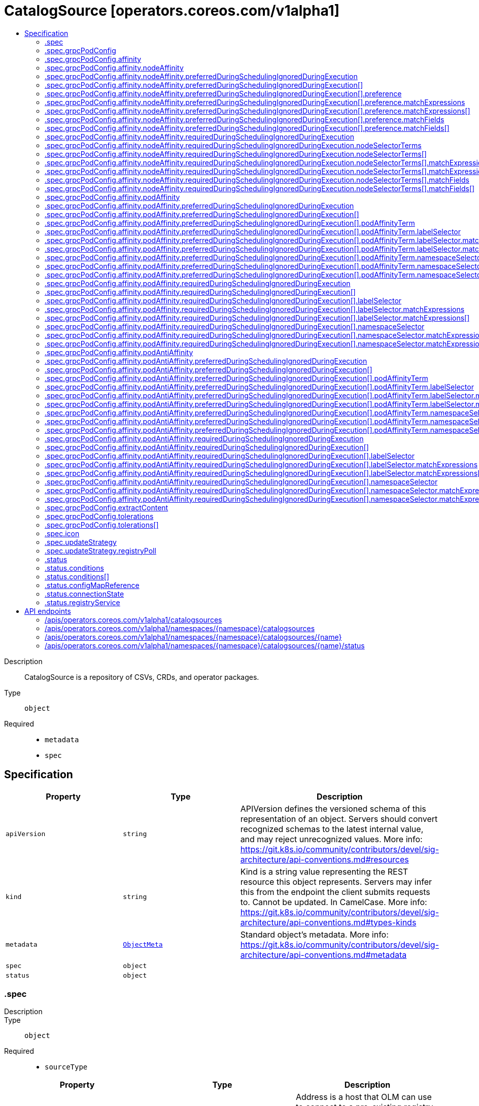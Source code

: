 // Automatically generated by 'openshift-apidocs-gen'. Do not edit.
:_mod-docs-content-type: ASSEMBLY
[id="catalogsource-operators-coreos-com-v1alpha1"]
= CatalogSource [operators.coreos.com/v1alpha1]
:toc: macro
:toc-title:

toc::[]


Description::
+
--
CatalogSource is a repository of CSVs, CRDs, and operator packages.
--

Type::
  `object`

Required::
  - `metadata`
  - `spec`


== Specification

[cols="1,1,1",options="header"]
|===
| Property | Type | Description

| `apiVersion`
| `string`
| APIVersion defines the versioned schema of this representation of an object. Servers should convert recognized schemas to the latest internal value, and may reject unrecognized values. More info: https://git.k8s.io/community/contributors/devel/sig-architecture/api-conventions.md#resources

| `kind`
| `string`
| Kind is a string value representing the REST resource this object represents. Servers may infer this from the endpoint the client submits requests to. Cannot be updated. In CamelCase. More info: https://git.k8s.io/community/contributors/devel/sig-architecture/api-conventions.md#types-kinds

| `metadata`
| xref:../objects/index.adoc#io-k8s-apimachinery-pkg-apis-meta-v1-ObjectMeta[`ObjectMeta`]
| Standard object's metadata. More info: https://git.k8s.io/community/contributors/devel/sig-architecture/api-conventions.md#metadata

| `spec`
| `object`
| 

| `status`
| `object`
| 

|===
=== .spec
Description::
+
--

--

Type::
  `object`

Required::
  - `sourceType`



[cols="1,1,1",options="header"]
|===
| Property | Type | Description

| `address`
| `string`
| Address is a host that OLM can use to connect to a pre-existing registry.
Format: <registry-host or ip>:<port>
Only used when SourceType = SourceTypeGrpc.
Ignored when the Image field is set.

| `configMap`
| `string`
| ConfigMap is the name of the ConfigMap to be used to back a configmap-server registry.
Only used when SourceType = SourceTypeConfigmap or SourceTypeInternal.

| `description`
| `string`
| 

| `displayName`
| `string`
| Metadata

| `grpcPodConfig`
| `object`
| GrpcPodConfig exposes different overrides for the pod spec of the CatalogSource Pod.
Only used when SourceType = SourceTypeGrpc and Image is set.

| `icon`
| `object`
| 

| `image`
| `string`
| Image is an operator-registry container image to instantiate a registry-server with.
Only used when SourceType = SourceTypeGrpc.
If present, the address field is ignored.

| `priority`
| `integer`
| Priority field assigns a weight to the catalog source to prioritize them so that it can be consumed by the dependency resolver.
Usage:
Higher weight indicates that this catalog source is preferred over lower weighted catalog sources during dependency resolution.
The range of the priority value can go from positive to negative in the range of int32.
The default value to a catalog source with unassigned priority would be 0.
The catalog source with the same priority values will be ranked lexicographically based on its name.

| `publisher`
| `string`
| 

| `runAsRoot`
| `boolean`
| RunAsRoot allows admins to indicate that they wish to run the CatalogSource pod in a privileged
pod as root.  This should only be enabled when running older catalog images which could not be run as non-root.

| `secrets`
| `array (string)`
| Secrets represent set of secrets that can be used to access the contents of the catalog.
It is best to keep this list small, since each will need to be tried for every catalog entry.

| `sourceType`
| `string`
| SourceType is the type of source

| `updateStrategy`
| `object`
| UpdateStrategy defines how updated catalog source images can be discovered
Consists of an interval that defines polling duration and an embedded strategy type

|===
=== .spec.grpcPodConfig
Description::
+
--
GrpcPodConfig exposes different overrides for the pod spec of the CatalogSource Pod.
Only used when SourceType = SourceTypeGrpc and Image is set.
--

Type::
  `object`




[cols="1,1,1",options="header"]
|===
| Property | Type | Description

| `affinity`
| `object`
| Affinity is the catalog source's pod's affinity.

| `extractContent`
| `object`
| ExtractContent configures the gRPC catalog Pod to extract catalog metadata from the provided index image and
use a well-known version of the `opm` server to expose it. The catalog index image that this CatalogSource is
configured to use *must* be using the file-based catalogs in order to utilize this feature.

| `memoryTarget`
| `integer-or-string`
| MemoryTarget configures the $GOMEMLIMIT value for the gRPC catalog Pod. This is a soft memory limit for the server,
which the runtime will attempt to meet but makes no guarantees that it will do so. If this value is set, the Pod
will have the following modifications made to the container running the server:
- the $GOMEMLIMIT environment variable will be set to this value in bytes
- the memory request will be set to this value

This field should be set if it's desired to reduce the footprint of a catalog server as much as possible, or if
a catalog being served is very large and needs more than the default allocation. If your index image has a file-
system cache, determine a good approximation for this value by doubling the size of the package cache at
/tmp/cache/cache/packages.json in the index image.

This field is best-effort; if unset, no default will be used and no Pod memory limit or $GOMEMLIMIT value will be set.

| `nodeSelector`
| `object (string)`
| NodeSelector is a selector which must be true for the pod to fit on a node.
Selector which must match a node's labels for the pod to be scheduled on that node.

| `priorityClassName`
| `string`
| If specified, indicates the pod's priority.
If not specified, the pod priority will be default or zero if there is no
default.

| `securityContextConfig`
| `string`
| SecurityContextConfig can be one of `legacy` or `restricted`. The CatalogSource's pod is either injected with the
right pod.spec.securityContext and pod.spec.container[*].securityContext values to allow the pod to run in Pod
Security Admission (PSA) `restricted` mode, or doesn't set these values at all, in which case the pod can only be
run in PSA `baseline` or `privileged` namespaces. If the SecurityContextConfig is unspecified, the mode will be
determined by the namespace's PSA configuration. If the namespace is enforcing `restricted` mode, then the pod
will be configured as if `restricted` was specified. Otherwise, it will be configured as if `legacy` was
specified. Specifying a value other than `legacy` or `restricted` result in a validation error. When using older
catalog images, which can not run in `restricted` mode, the SecurityContextConfig should be set to `legacy`.

More information about PSA can be found here: https://kubernetes.io/docs/concepts/security/pod-security-admission/

| `tolerations`
| `array`
| Tolerations are the catalog source's pod's tolerations.

| `tolerations[]`
| `object`
| The pod this Toleration is attached to tolerates any taint that matches
the triple <key,value,effect> using the matching operator <operator>.

|===
=== .spec.grpcPodConfig.affinity
Description::
+
--
Affinity is the catalog source's pod's affinity.
--

Type::
  `object`




[cols="1,1,1",options="header"]
|===
| Property | Type | Description

| `nodeAffinity`
| `object`
| Describes node affinity scheduling rules for the pod.

| `podAffinity`
| `object`
| Describes pod affinity scheduling rules (e.g. co-locate this pod in the same node, zone, etc. as some other pod(s)).

| `podAntiAffinity`
| `object`
| Describes pod anti-affinity scheduling rules (e.g. avoid putting this pod in the same node, zone, etc. as some other pod(s)).

|===
=== .spec.grpcPodConfig.affinity.nodeAffinity
Description::
+
--
Describes node affinity scheduling rules for the pod.
--

Type::
  `object`




[cols="1,1,1",options="header"]
|===
| Property | Type | Description

| `preferredDuringSchedulingIgnoredDuringExecution`
| `array`
| The scheduler will prefer to schedule pods to nodes that satisfy
the affinity expressions specified by this field, but it may choose
a node that violates one or more of the expressions. The node that is
most preferred is the one with the greatest sum of weights, i.e.
for each node that meets all of the scheduling requirements (resource
request, requiredDuringScheduling affinity expressions, etc.),
compute a sum by iterating through the elements of this field and adding
"weight" to the sum if the node matches the corresponding matchExpressions; the
node(s) with the highest sum are the most preferred.

| `preferredDuringSchedulingIgnoredDuringExecution[]`
| `object`
| An empty preferred scheduling term matches all objects with implicit weight 0
(i.e. it's a no-op). A null preferred scheduling term matches no objects (i.e. is also a no-op).

| `requiredDuringSchedulingIgnoredDuringExecution`
| `object`
| If the affinity requirements specified by this field are not met at
scheduling time, the pod will not be scheduled onto the node.
If the affinity requirements specified by this field cease to be met
at some point during pod execution (e.g. due to an update), the system
may or may not try to eventually evict the pod from its node.

|===
=== .spec.grpcPodConfig.affinity.nodeAffinity.preferredDuringSchedulingIgnoredDuringExecution
Description::
+
--
The scheduler will prefer to schedule pods to nodes that satisfy
the affinity expressions specified by this field, but it may choose
a node that violates one or more of the expressions. The node that is
most preferred is the one with the greatest sum of weights, i.e.
for each node that meets all of the scheduling requirements (resource
request, requiredDuringScheduling affinity expressions, etc.),
compute a sum by iterating through the elements of this field and adding
"weight" to the sum if the node matches the corresponding matchExpressions; the
node(s) with the highest sum are the most preferred.
--

Type::
  `array`




=== .spec.grpcPodConfig.affinity.nodeAffinity.preferredDuringSchedulingIgnoredDuringExecution[]
Description::
+
--
An empty preferred scheduling term matches all objects with implicit weight 0
(i.e. it's a no-op). A null preferred scheduling term matches no objects (i.e. is also a no-op).
--

Type::
  `object`

Required::
  - `preference`
  - `weight`



[cols="1,1,1",options="header"]
|===
| Property | Type | Description

| `preference`
| `object`
| A node selector term, associated with the corresponding weight.

| `weight`
| `integer`
| Weight associated with matching the corresponding nodeSelectorTerm, in the range 1-100.

|===
=== .spec.grpcPodConfig.affinity.nodeAffinity.preferredDuringSchedulingIgnoredDuringExecution[].preference
Description::
+
--
A node selector term, associated with the corresponding weight.
--

Type::
  `object`




[cols="1,1,1",options="header"]
|===
| Property | Type | Description

| `matchExpressions`
| `array`
| A list of node selector requirements by node's labels.

| `matchExpressions[]`
| `object`
| A node selector requirement is a selector that contains values, a key, and an operator
that relates the key and values.

| `matchFields`
| `array`
| A list of node selector requirements by node's fields.

| `matchFields[]`
| `object`
| A node selector requirement is a selector that contains values, a key, and an operator
that relates the key and values.

|===
=== .spec.grpcPodConfig.affinity.nodeAffinity.preferredDuringSchedulingIgnoredDuringExecution[].preference.matchExpressions
Description::
+
--
A list of node selector requirements by node's labels.
--

Type::
  `array`




=== .spec.grpcPodConfig.affinity.nodeAffinity.preferredDuringSchedulingIgnoredDuringExecution[].preference.matchExpressions[]
Description::
+
--
A node selector requirement is a selector that contains values, a key, and an operator
that relates the key and values.
--

Type::
  `object`

Required::
  - `key`
  - `operator`



[cols="1,1,1",options="header"]
|===
| Property | Type | Description

| `key`
| `string`
| The label key that the selector applies to.

| `operator`
| `string`
| Represents a key's relationship to a set of values.
Valid operators are In, NotIn, Exists, DoesNotExist. Gt, and Lt.

| `values`
| `array (string)`
| An array of string values. If the operator is In or NotIn,
the values array must be non-empty. If the operator is Exists or DoesNotExist,
the values array must be empty. If the operator is Gt or Lt, the values
array must have a single element, which will be interpreted as an integer.
This array is replaced during a strategic merge patch.

|===
=== .spec.grpcPodConfig.affinity.nodeAffinity.preferredDuringSchedulingIgnoredDuringExecution[].preference.matchFields
Description::
+
--
A list of node selector requirements by node's fields.
--

Type::
  `array`




=== .spec.grpcPodConfig.affinity.nodeAffinity.preferredDuringSchedulingIgnoredDuringExecution[].preference.matchFields[]
Description::
+
--
A node selector requirement is a selector that contains values, a key, and an operator
that relates the key and values.
--

Type::
  `object`

Required::
  - `key`
  - `operator`



[cols="1,1,1",options="header"]
|===
| Property | Type | Description

| `key`
| `string`
| The label key that the selector applies to.

| `operator`
| `string`
| Represents a key's relationship to a set of values.
Valid operators are In, NotIn, Exists, DoesNotExist. Gt, and Lt.

| `values`
| `array (string)`
| An array of string values. If the operator is In or NotIn,
the values array must be non-empty. If the operator is Exists or DoesNotExist,
the values array must be empty. If the operator is Gt or Lt, the values
array must have a single element, which will be interpreted as an integer.
This array is replaced during a strategic merge patch.

|===
=== .spec.grpcPodConfig.affinity.nodeAffinity.requiredDuringSchedulingIgnoredDuringExecution
Description::
+
--
If the affinity requirements specified by this field are not met at
scheduling time, the pod will not be scheduled onto the node.
If the affinity requirements specified by this field cease to be met
at some point during pod execution (e.g. due to an update), the system
may or may not try to eventually evict the pod from its node.
--

Type::
  `object`

Required::
  - `nodeSelectorTerms`



[cols="1,1,1",options="header"]
|===
| Property | Type | Description

| `nodeSelectorTerms`
| `array`
| Required. A list of node selector terms. The terms are ORed.

| `nodeSelectorTerms[]`
| `object`
| A null or empty node selector term matches no objects. The requirements of
them are ANDed.
The TopologySelectorTerm type implements a subset of the NodeSelectorTerm.

|===
=== .spec.grpcPodConfig.affinity.nodeAffinity.requiredDuringSchedulingIgnoredDuringExecution.nodeSelectorTerms
Description::
+
--
Required. A list of node selector terms. The terms are ORed.
--

Type::
  `array`




=== .spec.grpcPodConfig.affinity.nodeAffinity.requiredDuringSchedulingIgnoredDuringExecution.nodeSelectorTerms[]
Description::
+
--
A null or empty node selector term matches no objects. The requirements of
them are ANDed.
The TopologySelectorTerm type implements a subset of the NodeSelectorTerm.
--

Type::
  `object`




[cols="1,1,1",options="header"]
|===
| Property | Type | Description

| `matchExpressions`
| `array`
| A list of node selector requirements by node's labels.

| `matchExpressions[]`
| `object`
| A node selector requirement is a selector that contains values, a key, and an operator
that relates the key and values.

| `matchFields`
| `array`
| A list of node selector requirements by node's fields.

| `matchFields[]`
| `object`
| A node selector requirement is a selector that contains values, a key, and an operator
that relates the key and values.

|===
=== .spec.grpcPodConfig.affinity.nodeAffinity.requiredDuringSchedulingIgnoredDuringExecution.nodeSelectorTerms[].matchExpressions
Description::
+
--
A list of node selector requirements by node's labels.
--

Type::
  `array`




=== .spec.grpcPodConfig.affinity.nodeAffinity.requiredDuringSchedulingIgnoredDuringExecution.nodeSelectorTerms[].matchExpressions[]
Description::
+
--
A node selector requirement is a selector that contains values, a key, and an operator
that relates the key and values.
--

Type::
  `object`

Required::
  - `key`
  - `operator`



[cols="1,1,1",options="header"]
|===
| Property | Type | Description

| `key`
| `string`
| The label key that the selector applies to.

| `operator`
| `string`
| Represents a key's relationship to a set of values.
Valid operators are In, NotIn, Exists, DoesNotExist. Gt, and Lt.

| `values`
| `array (string)`
| An array of string values. If the operator is In or NotIn,
the values array must be non-empty. If the operator is Exists or DoesNotExist,
the values array must be empty. If the operator is Gt or Lt, the values
array must have a single element, which will be interpreted as an integer.
This array is replaced during a strategic merge patch.

|===
=== .spec.grpcPodConfig.affinity.nodeAffinity.requiredDuringSchedulingIgnoredDuringExecution.nodeSelectorTerms[].matchFields
Description::
+
--
A list of node selector requirements by node's fields.
--

Type::
  `array`




=== .spec.grpcPodConfig.affinity.nodeAffinity.requiredDuringSchedulingIgnoredDuringExecution.nodeSelectorTerms[].matchFields[]
Description::
+
--
A node selector requirement is a selector that contains values, a key, and an operator
that relates the key and values.
--

Type::
  `object`

Required::
  - `key`
  - `operator`



[cols="1,1,1",options="header"]
|===
| Property | Type | Description

| `key`
| `string`
| The label key that the selector applies to.

| `operator`
| `string`
| Represents a key's relationship to a set of values.
Valid operators are In, NotIn, Exists, DoesNotExist. Gt, and Lt.

| `values`
| `array (string)`
| An array of string values. If the operator is In or NotIn,
the values array must be non-empty. If the operator is Exists or DoesNotExist,
the values array must be empty. If the operator is Gt or Lt, the values
array must have a single element, which will be interpreted as an integer.
This array is replaced during a strategic merge patch.

|===
=== .spec.grpcPodConfig.affinity.podAffinity
Description::
+
--
Describes pod affinity scheduling rules (e.g. co-locate this pod in the same node, zone, etc. as some other pod(s)).
--

Type::
  `object`




[cols="1,1,1",options="header"]
|===
| Property | Type | Description

| `preferredDuringSchedulingIgnoredDuringExecution`
| `array`
| The scheduler will prefer to schedule pods to nodes that satisfy
the affinity expressions specified by this field, but it may choose
a node that violates one or more of the expressions. The node that is
most preferred is the one with the greatest sum of weights, i.e.
for each node that meets all of the scheduling requirements (resource
request, requiredDuringScheduling affinity expressions, etc.),
compute a sum by iterating through the elements of this field and adding
"weight" to the sum if the node has pods which matches the corresponding podAffinityTerm; the
node(s) with the highest sum are the most preferred.

| `preferredDuringSchedulingIgnoredDuringExecution[]`
| `object`
| The weights of all of the matched WeightedPodAffinityTerm fields are added per-node to find the most preferred node(s)

| `requiredDuringSchedulingIgnoredDuringExecution`
| `array`
| If the affinity requirements specified by this field are not met at
scheduling time, the pod will not be scheduled onto the node.
If the affinity requirements specified by this field cease to be met
at some point during pod execution (e.g. due to a pod label update), the
system may or may not try to eventually evict the pod from its node.
When there are multiple elements, the lists of nodes corresponding to each
podAffinityTerm are intersected, i.e. all terms must be satisfied.

| `requiredDuringSchedulingIgnoredDuringExecution[]`
| `object`
| Defines a set of pods (namely those matching the labelSelector
relative to the given namespace(s)) that this pod should be
co-located (affinity) or not co-located (anti-affinity) with,
where co-located is defined as running on a node whose value of
the label with key <topologyKey> matches that of any node on which
a pod of the set of pods is running

|===
=== .spec.grpcPodConfig.affinity.podAffinity.preferredDuringSchedulingIgnoredDuringExecution
Description::
+
--
The scheduler will prefer to schedule pods to nodes that satisfy
the affinity expressions specified by this field, but it may choose
a node that violates one or more of the expressions. The node that is
most preferred is the one with the greatest sum of weights, i.e.
for each node that meets all of the scheduling requirements (resource
request, requiredDuringScheduling affinity expressions, etc.),
compute a sum by iterating through the elements of this field and adding
"weight" to the sum if the node has pods which matches the corresponding podAffinityTerm; the
node(s) with the highest sum are the most preferred.
--

Type::
  `array`




=== .spec.grpcPodConfig.affinity.podAffinity.preferredDuringSchedulingIgnoredDuringExecution[]
Description::
+
--
The weights of all of the matched WeightedPodAffinityTerm fields are added per-node to find the most preferred node(s)
--

Type::
  `object`

Required::
  - `podAffinityTerm`
  - `weight`



[cols="1,1,1",options="header"]
|===
| Property | Type | Description

| `podAffinityTerm`
| `object`
| Required. A pod affinity term, associated with the corresponding weight.

| `weight`
| `integer`
| weight associated with matching the corresponding podAffinityTerm,
in the range 1-100.

|===
=== .spec.grpcPodConfig.affinity.podAffinity.preferredDuringSchedulingIgnoredDuringExecution[].podAffinityTerm
Description::
+
--
Required. A pod affinity term, associated with the corresponding weight.
--

Type::
  `object`

Required::
  - `topologyKey`



[cols="1,1,1",options="header"]
|===
| Property | Type | Description

| `labelSelector`
| `object`
| A label query over a set of resources, in this case pods.
If it's null, this PodAffinityTerm matches with no Pods.

| `matchLabelKeys`
| `array (string)`
| MatchLabelKeys is a set of pod label keys to select which pods will
be taken into consideration. The keys are used to lookup values from the
incoming pod labels, those key-value labels are merged with `labelSelector` as `key in (value)`
to select the group of existing pods which pods will be taken into consideration
for the incoming pod's pod (anti) affinity. Keys that don't exist in the incoming
pod labels will be ignored. The default value is empty.
The same key is forbidden to exist in both matchLabelKeys and labelSelector.
Also, matchLabelKeys cannot be set when labelSelector isn't set.

| `mismatchLabelKeys`
| `array (string)`
| MismatchLabelKeys is a set of pod label keys to select which pods will
be taken into consideration. The keys are used to lookup values from the
incoming pod labels, those key-value labels are merged with `labelSelector` as `key notin (value)`
to select the group of existing pods which pods will be taken into consideration
for the incoming pod's pod (anti) affinity. Keys that don't exist in the incoming
pod labels will be ignored. The default value is empty.
The same key is forbidden to exist in both mismatchLabelKeys and labelSelector.
Also, mismatchLabelKeys cannot be set when labelSelector isn't set.

| `namespaceSelector`
| `object`
| A label query over the set of namespaces that the term applies to.
The term is applied to the union of the namespaces selected by this field
and the ones listed in the namespaces field.
null selector and null or empty namespaces list means "this pod's namespace".
An empty selector ({}) matches all namespaces.

| `namespaces`
| `array (string)`
| namespaces specifies a static list of namespace names that the term applies to.
The term is applied to the union of the namespaces listed in this field
and the ones selected by namespaceSelector.
null or empty namespaces list and null namespaceSelector means "this pod's namespace".

| `topologyKey`
| `string`
| This pod should be co-located (affinity) or not co-located (anti-affinity) with the pods matching
the labelSelector in the specified namespaces, where co-located is defined as running on a node
whose value of the label with key topologyKey matches that of any node on which any of the
selected pods is running.
Empty topologyKey is not allowed.

|===
=== .spec.grpcPodConfig.affinity.podAffinity.preferredDuringSchedulingIgnoredDuringExecution[].podAffinityTerm.labelSelector
Description::
+
--
A label query over a set of resources, in this case pods.
If it's null, this PodAffinityTerm matches with no Pods.
--

Type::
  `object`




[cols="1,1,1",options="header"]
|===
| Property | Type | Description

| `matchExpressions`
| `array`
| matchExpressions is a list of label selector requirements. The requirements are ANDed.

| `matchExpressions[]`
| `object`
| A label selector requirement is a selector that contains values, a key, and an operator that
relates the key and values.

| `matchLabels`
| `object (string)`
| matchLabels is a map of {key,value} pairs. A single {key,value} in the matchLabels
map is equivalent to an element of matchExpressions, whose key field is "key", the
operator is "In", and the values array contains only "value". The requirements are ANDed.

|===
=== .spec.grpcPodConfig.affinity.podAffinity.preferredDuringSchedulingIgnoredDuringExecution[].podAffinityTerm.labelSelector.matchExpressions
Description::
+
--
matchExpressions is a list of label selector requirements. The requirements are ANDed.
--

Type::
  `array`




=== .spec.grpcPodConfig.affinity.podAffinity.preferredDuringSchedulingIgnoredDuringExecution[].podAffinityTerm.labelSelector.matchExpressions[]
Description::
+
--
A label selector requirement is a selector that contains values, a key, and an operator that
relates the key and values.
--

Type::
  `object`

Required::
  - `key`
  - `operator`



[cols="1,1,1",options="header"]
|===
| Property | Type | Description

| `key`
| `string`
| key is the label key that the selector applies to.

| `operator`
| `string`
| operator represents a key's relationship to a set of values.
Valid operators are In, NotIn, Exists and DoesNotExist.

| `values`
| `array (string)`
| values is an array of string values. If the operator is In or NotIn,
the values array must be non-empty. If the operator is Exists or DoesNotExist,
the values array must be empty. This array is replaced during a strategic
merge patch.

|===
=== .spec.grpcPodConfig.affinity.podAffinity.preferredDuringSchedulingIgnoredDuringExecution[].podAffinityTerm.namespaceSelector
Description::
+
--
A label query over the set of namespaces that the term applies to.
The term is applied to the union of the namespaces selected by this field
and the ones listed in the namespaces field.
null selector and null or empty namespaces list means "this pod's namespace".
An empty selector ({}) matches all namespaces.
--

Type::
  `object`




[cols="1,1,1",options="header"]
|===
| Property | Type | Description

| `matchExpressions`
| `array`
| matchExpressions is a list of label selector requirements. The requirements are ANDed.

| `matchExpressions[]`
| `object`
| A label selector requirement is a selector that contains values, a key, and an operator that
relates the key and values.

| `matchLabels`
| `object (string)`
| matchLabels is a map of {key,value} pairs. A single {key,value} in the matchLabels
map is equivalent to an element of matchExpressions, whose key field is "key", the
operator is "In", and the values array contains only "value". The requirements are ANDed.

|===
=== .spec.grpcPodConfig.affinity.podAffinity.preferredDuringSchedulingIgnoredDuringExecution[].podAffinityTerm.namespaceSelector.matchExpressions
Description::
+
--
matchExpressions is a list of label selector requirements. The requirements are ANDed.
--

Type::
  `array`




=== .spec.grpcPodConfig.affinity.podAffinity.preferredDuringSchedulingIgnoredDuringExecution[].podAffinityTerm.namespaceSelector.matchExpressions[]
Description::
+
--
A label selector requirement is a selector that contains values, a key, and an operator that
relates the key and values.
--

Type::
  `object`

Required::
  - `key`
  - `operator`



[cols="1,1,1",options="header"]
|===
| Property | Type | Description

| `key`
| `string`
| key is the label key that the selector applies to.

| `operator`
| `string`
| operator represents a key's relationship to a set of values.
Valid operators are In, NotIn, Exists and DoesNotExist.

| `values`
| `array (string)`
| values is an array of string values. If the operator is In or NotIn,
the values array must be non-empty. If the operator is Exists or DoesNotExist,
the values array must be empty. This array is replaced during a strategic
merge patch.

|===
=== .spec.grpcPodConfig.affinity.podAffinity.requiredDuringSchedulingIgnoredDuringExecution
Description::
+
--
If the affinity requirements specified by this field are not met at
scheduling time, the pod will not be scheduled onto the node.
If the affinity requirements specified by this field cease to be met
at some point during pod execution (e.g. due to a pod label update), the
system may or may not try to eventually evict the pod from its node.
When there are multiple elements, the lists of nodes corresponding to each
podAffinityTerm are intersected, i.e. all terms must be satisfied.
--

Type::
  `array`




=== .spec.grpcPodConfig.affinity.podAffinity.requiredDuringSchedulingIgnoredDuringExecution[]
Description::
+
--
Defines a set of pods (namely those matching the labelSelector
relative to the given namespace(s)) that this pod should be
co-located (affinity) or not co-located (anti-affinity) with,
where co-located is defined as running on a node whose value of
the label with key <topologyKey> matches that of any node on which
a pod of the set of pods is running
--

Type::
  `object`

Required::
  - `topologyKey`



[cols="1,1,1",options="header"]
|===
| Property | Type | Description

| `labelSelector`
| `object`
| A label query over a set of resources, in this case pods.
If it's null, this PodAffinityTerm matches with no Pods.

| `matchLabelKeys`
| `array (string)`
| MatchLabelKeys is a set of pod label keys to select which pods will
be taken into consideration. The keys are used to lookup values from the
incoming pod labels, those key-value labels are merged with `labelSelector` as `key in (value)`
to select the group of existing pods which pods will be taken into consideration
for the incoming pod's pod (anti) affinity. Keys that don't exist in the incoming
pod labels will be ignored. The default value is empty.
The same key is forbidden to exist in both matchLabelKeys and labelSelector.
Also, matchLabelKeys cannot be set when labelSelector isn't set.

| `mismatchLabelKeys`
| `array (string)`
| MismatchLabelKeys is a set of pod label keys to select which pods will
be taken into consideration. The keys are used to lookup values from the
incoming pod labels, those key-value labels are merged with `labelSelector` as `key notin (value)`
to select the group of existing pods which pods will be taken into consideration
for the incoming pod's pod (anti) affinity. Keys that don't exist in the incoming
pod labels will be ignored. The default value is empty.
The same key is forbidden to exist in both mismatchLabelKeys and labelSelector.
Also, mismatchLabelKeys cannot be set when labelSelector isn't set.

| `namespaceSelector`
| `object`
| A label query over the set of namespaces that the term applies to.
The term is applied to the union of the namespaces selected by this field
and the ones listed in the namespaces field.
null selector and null or empty namespaces list means "this pod's namespace".
An empty selector ({}) matches all namespaces.

| `namespaces`
| `array (string)`
| namespaces specifies a static list of namespace names that the term applies to.
The term is applied to the union of the namespaces listed in this field
and the ones selected by namespaceSelector.
null or empty namespaces list and null namespaceSelector means "this pod's namespace".

| `topologyKey`
| `string`
| This pod should be co-located (affinity) or not co-located (anti-affinity) with the pods matching
the labelSelector in the specified namespaces, where co-located is defined as running on a node
whose value of the label with key topologyKey matches that of any node on which any of the
selected pods is running.
Empty topologyKey is not allowed.

|===
=== .spec.grpcPodConfig.affinity.podAffinity.requiredDuringSchedulingIgnoredDuringExecution[].labelSelector
Description::
+
--
A label query over a set of resources, in this case pods.
If it's null, this PodAffinityTerm matches with no Pods.
--

Type::
  `object`




[cols="1,1,1",options="header"]
|===
| Property | Type | Description

| `matchExpressions`
| `array`
| matchExpressions is a list of label selector requirements. The requirements are ANDed.

| `matchExpressions[]`
| `object`
| A label selector requirement is a selector that contains values, a key, and an operator that
relates the key and values.

| `matchLabels`
| `object (string)`
| matchLabels is a map of {key,value} pairs. A single {key,value} in the matchLabels
map is equivalent to an element of matchExpressions, whose key field is "key", the
operator is "In", and the values array contains only "value". The requirements are ANDed.

|===
=== .spec.grpcPodConfig.affinity.podAffinity.requiredDuringSchedulingIgnoredDuringExecution[].labelSelector.matchExpressions
Description::
+
--
matchExpressions is a list of label selector requirements. The requirements are ANDed.
--

Type::
  `array`




=== .spec.grpcPodConfig.affinity.podAffinity.requiredDuringSchedulingIgnoredDuringExecution[].labelSelector.matchExpressions[]
Description::
+
--
A label selector requirement is a selector that contains values, a key, and an operator that
relates the key and values.
--

Type::
  `object`

Required::
  - `key`
  - `operator`



[cols="1,1,1",options="header"]
|===
| Property | Type | Description

| `key`
| `string`
| key is the label key that the selector applies to.

| `operator`
| `string`
| operator represents a key's relationship to a set of values.
Valid operators are In, NotIn, Exists and DoesNotExist.

| `values`
| `array (string)`
| values is an array of string values. If the operator is In or NotIn,
the values array must be non-empty. If the operator is Exists or DoesNotExist,
the values array must be empty. This array is replaced during a strategic
merge patch.

|===
=== .spec.grpcPodConfig.affinity.podAffinity.requiredDuringSchedulingIgnoredDuringExecution[].namespaceSelector
Description::
+
--
A label query over the set of namespaces that the term applies to.
The term is applied to the union of the namespaces selected by this field
and the ones listed in the namespaces field.
null selector and null or empty namespaces list means "this pod's namespace".
An empty selector ({}) matches all namespaces.
--

Type::
  `object`




[cols="1,1,1",options="header"]
|===
| Property | Type | Description

| `matchExpressions`
| `array`
| matchExpressions is a list of label selector requirements. The requirements are ANDed.

| `matchExpressions[]`
| `object`
| A label selector requirement is a selector that contains values, a key, and an operator that
relates the key and values.

| `matchLabels`
| `object (string)`
| matchLabels is a map of {key,value} pairs. A single {key,value} in the matchLabels
map is equivalent to an element of matchExpressions, whose key field is "key", the
operator is "In", and the values array contains only "value". The requirements are ANDed.

|===
=== .spec.grpcPodConfig.affinity.podAffinity.requiredDuringSchedulingIgnoredDuringExecution[].namespaceSelector.matchExpressions
Description::
+
--
matchExpressions is a list of label selector requirements. The requirements are ANDed.
--

Type::
  `array`




=== .spec.grpcPodConfig.affinity.podAffinity.requiredDuringSchedulingIgnoredDuringExecution[].namespaceSelector.matchExpressions[]
Description::
+
--
A label selector requirement is a selector that contains values, a key, and an operator that
relates the key and values.
--

Type::
  `object`

Required::
  - `key`
  - `operator`



[cols="1,1,1",options="header"]
|===
| Property | Type | Description

| `key`
| `string`
| key is the label key that the selector applies to.

| `operator`
| `string`
| operator represents a key's relationship to a set of values.
Valid operators are In, NotIn, Exists and DoesNotExist.

| `values`
| `array (string)`
| values is an array of string values. If the operator is In or NotIn,
the values array must be non-empty. If the operator is Exists or DoesNotExist,
the values array must be empty. This array is replaced during a strategic
merge patch.

|===
=== .spec.grpcPodConfig.affinity.podAntiAffinity
Description::
+
--
Describes pod anti-affinity scheduling rules (e.g. avoid putting this pod in the same node, zone, etc. as some other pod(s)).
--

Type::
  `object`




[cols="1,1,1",options="header"]
|===
| Property | Type | Description

| `preferredDuringSchedulingIgnoredDuringExecution`
| `array`
| The scheduler will prefer to schedule pods to nodes that satisfy
the anti-affinity expressions specified by this field, but it may choose
a node that violates one or more of the expressions. The node that is
most preferred is the one with the greatest sum of weights, i.e.
for each node that meets all of the scheduling requirements (resource
request, requiredDuringScheduling anti-affinity expressions, etc.),
compute a sum by iterating through the elements of this field and adding
"weight" to the sum if the node has pods which matches the corresponding podAffinityTerm; the
node(s) with the highest sum are the most preferred.

| `preferredDuringSchedulingIgnoredDuringExecution[]`
| `object`
| The weights of all of the matched WeightedPodAffinityTerm fields are added per-node to find the most preferred node(s)

| `requiredDuringSchedulingIgnoredDuringExecution`
| `array`
| If the anti-affinity requirements specified by this field are not met at
scheduling time, the pod will not be scheduled onto the node.
If the anti-affinity requirements specified by this field cease to be met
at some point during pod execution (e.g. due to a pod label update), the
system may or may not try to eventually evict the pod from its node.
When there are multiple elements, the lists of nodes corresponding to each
podAffinityTerm are intersected, i.e. all terms must be satisfied.

| `requiredDuringSchedulingIgnoredDuringExecution[]`
| `object`
| Defines a set of pods (namely those matching the labelSelector
relative to the given namespace(s)) that this pod should be
co-located (affinity) or not co-located (anti-affinity) with,
where co-located is defined as running on a node whose value of
the label with key <topologyKey> matches that of any node on which
a pod of the set of pods is running

|===
=== .spec.grpcPodConfig.affinity.podAntiAffinity.preferredDuringSchedulingIgnoredDuringExecution
Description::
+
--
The scheduler will prefer to schedule pods to nodes that satisfy
the anti-affinity expressions specified by this field, but it may choose
a node that violates one or more of the expressions. The node that is
most preferred is the one with the greatest sum of weights, i.e.
for each node that meets all of the scheduling requirements (resource
request, requiredDuringScheduling anti-affinity expressions, etc.),
compute a sum by iterating through the elements of this field and adding
"weight" to the sum if the node has pods which matches the corresponding podAffinityTerm; the
node(s) with the highest sum are the most preferred.
--

Type::
  `array`




=== .spec.grpcPodConfig.affinity.podAntiAffinity.preferredDuringSchedulingIgnoredDuringExecution[]
Description::
+
--
The weights of all of the matched WeightedPodAffinityTerm fields are added per-node to find the most preferred node(s)
--

Type::
  `object`

Required::
  - `podAffinityTerm`
  - `weight`



[cols="1,1,1",options="header"]
|===
| Property | Type | Description

| `podAffinityTerm`
| `object`
| Required. A pod affinity term, associated with the corresponding weight.

| `weight`
| `integer`
| weight associated with matching the corresponding podAffinityTerm,
in the range 1-100.

|===
=== .spec.grpcPodConfig.affinity.podAntiAffinity.preferredDuringSchedulingIgnoredDuringExecution[].podAffinityTerm
Description::
+
--
Required. A pod affinity term, associated with the corresponding weight.
--

Type::
  `object`

Required::
  - `topologyKey`



[cols="1,1,1",options="header"]
|===
| Property | Type | Description

| `labelSelector`
| `object`
| A label query over a set of resources, in this case pods.
If it's null, this PodAffinityTerm matches with no Pods.

| `matchLabelKeys`
| `array (string)`
| MatchLabelKeys is a set of pod label keys to select which pods will
be taken into consideration. The keys are used to lookup values from the
incoming pod labels, those key-value labels are merged with `labelSelector` as `key in (value)`
to select the group of existing pods which pods will be taken into consideration
for the incoming pod's pod (anti) affinity. Keys that don't exist in the incoming
pod labels will be ignored. The default value is empty.
The same key is forbidden to exist in both matchLabelKeys and labelSelector.
Also, matchLabelKeys cannot be set when labelSelector isn't set.

| `mismatchLabelKeys`
| `array (string)`
| MismatchLabelKeys is a set of pod label keys to select which pods will
be taken into consideration. The keys are used to lookup values from the
incoming pod labels, those key-value labels are merged with `labelSelector` as `key notin (value)`
to select the group of existing pods which pods will be taken into consideration
for the incoming pod's pod (anti) affinity. Keys that don't exist in the incoming
pod labels will be ignored. The default value is empty.
The same key is forbidden to exist in both mismatchLabelKeys and labelSelector.
Also, mismatchLabelKeys cannot be set when labelSelector isn't set.

| `namespaceSelector`
| `object`
| A label query over the set of namespaces that the term applies to.
The term is applied to the union of the namespaces selected by this field
and the ones listed in the namespaces field.
null selector and null or empty namespaces list means "this pod's namespace".
An empty selector ({}) matches all namespaces.

| `namespaces`
| `array (string)`
| namespaces specifies a static list of namespace names that the term applies to.
The term is applied to the union of the namespaces listed in this field
and the ones selected by namespaceSelector.
null or empty namespaces list and null namespaceSelector means "this pod's namespace".

| `topologyKey`
| `string`
| This pod should be co-located (affinity) or not co-located (anti-affinity) with the pods matching
the labelSelector in the specified namespaces, where co-located is defined as running on a node
whose value of the label with key topologyKey matches that of any node on which any of the
selected pods is running.
Empty topologyKey is not allowed.

|===
=== .spec.grpcPodConfig.affinity.podAntiAffinity.preferredDuringSchedulingIgnoredDuringExecution[].podAffinityTerm.labelSelector
Description::
+
--
A label query over a set of resources, in this case pods.
If it's null, this PodAffinityTerm matches with no Pods.
--

Type::
  `object`




[cols="1,1,1",options="header"]
|===
| Property | Type | Description

| `matchExpressions`
| `array`
| matchExpressions is a list of label selector requirements. The requirements are ANDed.

| `matchExpressions[]`
| `object`
| A label selector requirement is a selector that contains values, a key, and an operator that
relates the key and values.

| `matchLabels`
| `object (string)`
| matchLabels is a map of {key,value} pairs. A single {key,value} in the matchLabels
map is equivalent to an element of matchExpressions, whose key field is "key", the
operator is "In", and the values array contains only "value". The requirements are ANDed.

|===
=== .spec.grpcPodConfig.affinity.podAntiAffinity.preferredDuringSchedulingIgnoredDuringExecution[].podAffinityTerm.labelSelector.matchExpressions
Description::
+
--
matchExpressions is a list of label selector requirements. The requirements are ANDed.
--

Type::
  `array`




=== .spec.grpcPodConfig.affinity.podAntiAffinity.preferredDuringSchedulingIgnoredDuringExecution[].podAffinityTerm.labelSelector.matchExpressions[]
Description::
+
--
A label selector requirement is a selector that contains values, a key, and an operator that
relates the key and values.
--

Type::
  `object`

Required::
  - `key`
  - `operator`



[cols="1,1,1",options="header"]
|===
| Property | Type | Description

| `key`
| `string`
| key is the label key that the selector applies to.

| `operator`
| `string`
| operator represents a key's relationship to a set of values.
Valid operators are In, NotIn, Exists and DoesNotExist.

| `values`
| `array (string)`
| values is an array of string values. If the operator is In or NotIn,
the values array must be non-empty. If the operator is Exists or DoesNotExist,
the values array must be empty. This array is replaced during a strategic
merge patch.

|===
=== .spec.grpcPodConfig.affinity.podAntiAffinity.preferredDuringSchedulingIgnoredDuringExecution[].podAffinityTerm.namespaceSelector
Description::
+
--
A label query over the set of namespaces that the term applies to.
The term is applied to the union of the namespaces selected by this field
and the ones listed in the namespaces field.
null selector and null or empty namespaces list means "this pod's namespace".
An empty selector ({}) matches all namespaces.
--

Type::
  `object`




[cols="1,1,1",options="header"]
|===
| Property | Type | Description

| `matchExpressions`
| `array`
| matchExpressions is a list of label selector requirements. The requirements are ANDed.

| `matchExpressions[]`
| `object`
| A label selector requirement is a selector that contains values, a key, and an operator that
relates the key and values.

| `matchLabels`
| `object (string)`
| matchLabels is a map of {key,value} pairs. A single {key,value} in the matchLabels
map is equivalent to an element of matchExpressions, whose key field is "key", the
operator is "In", and the values array contains only "value". The requirements are ANDed.

|===
=== .spec.grpcPodConfig.affinity.podAntiAffinity.preferredDuringSchedulingIgnoredDuringExecution[].podAffinityTerm.namespaceSelector.matchExpressions
Description::
+
--
matchExpressions is a list of label selector requirements. The requirements are ANDed.
--

Type::
  `array`




=== .spec.grpcPodConfig.affinity.podAntiAffinity.preferredDuringSchedulingIgnoredDuringExecution[].podAffinityTerm.namespaceSelector.matchExpressions[]
Description::
+
--
A label selector requirement is a selector that contains values, a key, and an operator that
relates the key and values.
--

Type::
  `object`

Required::
  - `key`
  - `operator`



[cols="1,1,1",options="header"]
|===
| Property | Type | Description

| `key`
| `string`
| key is the label key that the selector applies to.

| `operator`
| `string`
| operator represents a key's relationship to a set of values.
Valid operators are In, NotIn, Exists and DoesNotExist.

| `values`
| `array (string)`
| values is an array of string values. If the operator is In or NotIn,
the values array must be non-empty. If the operator is Exists or DoesNotExist,
the values array must be empty. This array is replaced during a strategic
merge patch.

|===
=== .spec.grpcPodConfig.affinity.podAntiAffinity.requiredDuringSchedulingIgnoredDuringExecution
Description::
+
--
If the anti-affinity requirements specified by this field are not met at
scheduling time, the pod will not be scheduled onto the node.
If the anti-affinity requirements specified by this field cease to be met
at some point during pod execution (e.g. due to a pod label update), the
system may or may not try to eventually evict the pod from its node.
When there are multiple elements, the lists of nodes corresponding to each
podAffinityTerm are intersected, i.e. all terms must be satisfied.
--

Type::
  `array`




=== .spec.grpcPodConfig.affinity.podAntiAffinity.requiredDuringSchedulingIgnoredDuringExecution[]
Description::
+
--
Defines a set of pods (namely those matching the labelSelector
relative to the given namespace(s)) that this pod should be
co-located (affinity) or not co-located (anti-affinity) with,
where co-located is defined as running on a node whose value of
the label with key <topologyKey> matches that of any node on which
a pod of the set of pods is running
--

Type::
  `object`

Required::
  - `topologyKey`



[cols="1,1,1",options="header"]
|===
| Property | Type | Description

| `labelSelector`
| `object`
| A label query over a set of resources, in this case pods.
If it's null, this PodAffinityTerm matches with no Pods.

| `matchLabelKeys`
| `array (string)`
| MatchLabelKeys is a set of pod label keys to select which pods will
be taken into consideration. The keys are used to lookup values from the
incoming pod labels, those key-value labels are merged with `labelSelector` as `key in (value)`
to select the group of existing pods which pods will be taken into consideration
for the incoming pod's pod (anti) affinity. Keys that don't exist in the incoming
pod labels will be ignored. The default value is empty.
The same key is forbidden to exist in both matchLabelKeys and labelSelector.
Also, matchLabelKeys cannot be set when labelSelector isn't set.

| `mismatchLabelKeys`
| `array (string)`
| MismatchLabelKeys is a set of pod label keys to select which pods will
be taken into consideration. The keys are used to lookup values from the
incoming pod labels, those key-value labels are merged with `labelSelector` as `key notin (value)`
to select the group of existing pods which pods will be taken into consideration
for the incoming pod's pod (anti) affinity. Keys that don't exist in the incoming
pod labels will be ignored. The default value is empty.
The same key is forbidden to exist in both mismatchLabelKeys and labelSelector.
Also, mismatchLabelKeys cannot be set when labelSelector isn't set.

| `namespaceSelector`
| `object`
| A label query over the set of namespaces that the term applies to.
The term is applied to the union of the namespaces selected by this field
and the ones listed in the namespaces field.
null selector and null or empty namespaces list means "this pod's namespace".
An empty selector ({}) matches all namespaces.

| `namespaces`
| `array (string)`
| namespaces specifies a static list of namespace names that the term applies to.
The term is applied to the union of the namespaces listed in this field
and the ones selected by namespaceSelector.
null or empty namespaces list and null namespaceSelector means "this pod's namespace".

| `topologyKey`
| `string`
| This pod should be co-located (affinity) or not co-located (anti-affinity) with the pods matching
the labelSelector in the specified namespaces, where co-located is defined as running on a node
whose value of the label with key topologyKey matches that of any node on which any of the
selected pods is running.
Empty topologyKey is not allowed.

|===
=== .spec.grpcPodConfig.affinity.podAntiAffinity.requiredDuringSchedulingIgnoredDuringExecution[].labelSelector
Description::
+
--
A label query over a set of resources, in this case pods.
If it's null, this PodAffinityTerm matches with no Pods.
--

Type::
  `object`




[cols="1,1,1",options="header"]
|===
| Property | Type | Description

| `matchExpressions`
| `array`
| matchExpressions is a list of label selector requirements. The requirements are ANDed.

| `matchExpressions[]`
| `object`
| A label selector requirement is a selector that contains values, a key, and an operator that
relates the key and values.

| `matchLabels`
| `object (string)`
| matchLabels is a map of {key,value} pairs. A single {key,value} in the matchLabels
map is equivalent to an element of matchExpressions, whose key field is "key", the
operator is "In", and the values array contains only "value". The requirements are ANDed.

|===
=== .spec.grpcPodConfig.affinity.podAntiAffinity.requiredDuringSchedulingIgnoredDuringExecution[].labelSelector.matchExpressions
Description::
+
--
matchExpressions is a list of label selector requirements. The requirements are ANDed.
--

Type::
  `array`




=== .spec.grpcPodConfig.affinity.podAntiAffinity.requiredDuringSchedulingIgnoredDuringExecution[].labelSelector.matchExpressions[]
Description::
+
--
A label selector requirement is a selector that contains values, a key, and an operator that
relates the key and values.
--

Type::
  `object`

Required::
  - `key`
  - `operator`



[cols="1,1,1",options="header"]
|===
| Property | Type | Description

| `key`
| `string`
| key is the label key that the selector applies to.

| `operator`
| `string`
| operator represents a key's relationship to a set of values.
Valid operators are In, NotIn, Exists and DoesNotExist.

| `values`
| `array (string)`
| values is an array of string values. If the operator is In or NotIn,
the values array must be non-empty. If the operator is Exists or DoesNotExist,
the values array must be empty. This array is replaced during a strategic
merge patch.

|===
=== .spec.grpcPodConfig.affinity.podAntiAffinity.requiredDuringSchedulingIgnoredDuringExecution[].namespaceSelector
Description::
+
--
A label query over the set of namespaces that the term applies to.
The term is applied to the union of the namespaces selected by this field
and the ones listed in the namespaces field.
null selector and null or empty namespaces list means "this pod's namespace".
An empty selector ({}) matches all namespaces.
--

Type::
  `object`




[cols="1,1,1",options="header"]
|===
| Property | Type | Description

| `matchExpressions`
| `array`
| matchExpressions is a list of label selector requirements. The requirements are ANDed.

| `matchExpressions[]`
| `object`
| A label selector requirement is a selector that contains values, a key, and an operator that
relates the key and values.

| `matchLabels`
| `object (string)`
| matchLabels is a map of {key,value} pairs. A single {key,value} in the matchLabels
map is equivalent to an element of matchExpressions, whose key field is "key", the
operator is "In", and the values array contains only "value". The requirements are ANDed.

|===
=== .spec.grpcPodConfig.affinity.podAntiAffinity.requiredDuringSchedulingIgnoredDuringExecution[].namespaceSelector.matchExpressions
Description::
+
--
matchExpressions is a list of label selector requirements. The requirements are ANDed.
--

Type::
  `array`




=== .spec.grpcPodConfig.affinity.podAntiAffinity.requiredDuringSchedulingIgnoredDuringExecution[].namespaceSelector.matchExpressions[]
Description::
+
--
A label selector requirement is a selector that contains values, a key, and an operator that
relates the key and values.
--

Type::
  `object`

Required::
  - `key`
  - `operator`



[cols="1,1,1",options="header"]
|===
| Property | Type | Description

| `key`
| `string`
| key is the label key that the selector applies to.

| `operator`
| `string`
| operator represents a key's relationship to a set of values.
Valid operators are In, NotIn, Exists and DoesNotExist.

| `values`
| `array (string)`
| values is an array of string values. If the operator is In or NotIn,
the values array must be non-empty. If the operator is Exists or DoesNotExist,
the values array must be empty. This array is replaced during a strategic
merge patch.

|===
=== .spec.grpcPodConfig.extractContent
Description::
+
--
ExtractContent configures the gRPC catalog Pod to extract catalog metadata from the provided index image and
use a well-known version of the `opm` server to expose it. The catalog index image that this CatalogSource is
configured to use *must* be using the file-based catalogs in order to utilize this feature.
--

Type::
  `object`

Required::
  - `catalogDir`



[cols="1,1,1",options="header"]
|===
| Property | Type | Description

| `cacheDir`
| `string`
| CacheDir is the (optional) directory storing the pre-calculated API cache.

| `catalogDir`
| `string`
| CatalogDir is the directory storing the file-based catalog contents.

|===
=== .spec.grpcPodConfig.tolerations
Description::
+
--
Tolerations are the catalog source's pod's tolerations.
--

Type::
  `array`




=== .spec.grpcPodConfig.tolerations[]
Description::
+
--
The pod this Toleration is attached to tolerates any taint that matches
the triple <key,value,effect> using the matching operator <operator>.
--

Type::
  `object`




[cols="1,1,1",options="header"]
|===
| Property | Type | Description

| `effect`
| `string`
| Effect indicates the taint effect to match. Empty means match all taint effects.
When specified, allowed values are NoSchedule, PreferNoSchedule and NoExecute.

| `key`
| `string`
| Key is the taint key that the toleration applies to. Empty means match all taint keys.
If the key is empty, operator must be Exists; this combination means to match all values and all keys.

| `operator`
| `string`
| Operator represents a key's relationship to the value.
Valid operators are Exists and Equal. Defaults to Equal.
Exists is equivalent to wildcard for value, so that a pod can
tolerate all taints of a particular category.

| `tolerationSeconds`
| `integer`
| TolerationSeconds represents the period of time the toleration (which must be
of effect NoExecute, otherwise this field is ignored) tolerates the taint. By default,
it is not set, which means tolerate the taint forever (do not evict). Zero and
negative values will be treated as 0 (evict immediately) by the system.

| `value`
| `string`
| Value is the taint value the toleration matches to.
If the operator is Exists, the value should be empty, otherwise just a regular string.

|===
=== .spec.icon
Description::
+
--

--

Type::
  `object`

Required::
  - `base64data`
  - `mediatype`



[cols="1,1,1",options="header"]
|===
| Property | Type | Description

| `base64data`
| `string`
| 

| `mediatype`
| `string`
| 

|===
=== .spec.updateStrategy
Description::
+
--
UpdateStrategy defines how updated catalog source images can be discovered
Consists of an interval that defines polling duration and an embedded strategy type
--

Type::
  `object`




[cols="1,1,1",options="header"]
|===
| Property | Type | Description

| `registryPoll`
| `object`
| 

|===
=== .spec.updateStrategy.registryPoll
Description::
+
--

--

Type::
  `object`




[cols="1,1,1",options="header"]
|===
| Property | Type | Description

| `interval`
| `string`
| Interval is used to determine the time interval between checks of the latest catalog source version.
The catalog operator polls to see if a new version of the catalog source is available.
If available, the latest image is pulled and gRPC traffic is directed to the latest catalog source.

|===
=== .status
Description::
+
--

--

Type::
  `object`




[cols="1,1,1",options="header"]
|===
| Property | Type | Description

| `conditions`
| `array`
| Represents the state of a CatalogSource. Note that Message and Reason represent the original
status information, which may be migrated to be conditions based in the future. Any new features
introduced will use conditions.

| `conditions[]`
| `object`
| Condition contains details for one aspect of the current state of this API Resource.

| `configMapReference`
| `object`
| ConfigMapReference (deprecated) is the reference to the ConfigMap containing the catalog source's configuration, when the catalog source is a ConfigMap

| `connectionState`
| `object`
| ConnectionState represents the current state of the CatalogSource's connection to the registry

| `latestImageRegistryPoll`
| `string`
| The last time the CatalogSource image registry has been polled to ensure the image is up-to-date

| `message`
| `string`
| A human readable message indicating details about why the CatalogSource is in this condition.

| `reason`
| `string`
| Reason is the reason the CatalogSource was transitioned to its current state.

| `registryService`
| `object`
| RegistryService represents the current state of the GRPC service used to serve the catalog

|===
=== .status.conditions
Description::
+
--
Represents the state of a CatalogSource. Note that Message and Reason represent the original
status information, which may be migrated to be conditions based in the future. Any new features
introduced will use conditions.
--

Type::
  `array`




=== .status.conditions[]
Description::
+
--
Condition contains details for one aspect of the current state of this API Resource.
--

Type::
  `object`

Required::
  - `lastTransitionTime`
  - `message`
  - `reason`
  - `status`
  - `type`



[cols="1,1,1",options="header"]
|===
| Property | Type | Description

| `lastTransitionTime`
| `string`
| lastTransitionTime is the last time the condition transitioned from one status to another.
This should be when the underlying condition changed.  If that is not known, then using the time when the API field changed is acceptable.

| `message`
| `string`
| message is a human readable message indicating details about the transition.
This may be an empty string.

| `observedGeneration`
| `integer`
| observedGeneration represents the .metadata.generation that the condition was set based upon.
For instance, if .metadata.generation is currently 12, but the .status.conditions[x].observedGeneration is 9, the condition is out of date
with respect to the current state of the instance.

| `reason`
| `string`
| reason contains a programmatic identifier indicating the reason for the condition's last transition.
Producers of specific condition types may define expected values and meanings for this field,
and whether the values are considered a guaranteed API.
The value should be a CamelCase string.
This field may not be empty.

| `status`
| `string`
| status of the condition, one of True, False, Unknown.

| `type`
| `string`
| type of condition in CamelCase or in foo.example.com/CamelCase.

|===
=== .status.configMapReference
Description::
+
--
ConfigMapReference (deprecated) is the reference to the ConfigMap containing the catalog source's configuration, when the catalog source is a ConfigMap
--

Type::
  `object`

Required::
  - `name`
  - `namespace`



[cols="1,1,1",options="header"]
|===
| Property | Type | Description

| `lastUpdateTime`
| `string`
| 

| `name`
| `string`
| 

| `namespace`
| `string`
| 

| `resourceVersion`
| `string`
| 

| `uid`
| `string`
| UID is a type that holds unique ID values, including UUIDs.  Because we
don't ONLY use UUIDs, this is an alias to string.  Being a type captures
intent and helps make sure that UIDs and names do not get conflated.

|===
=== .status.connectionState
Description::
+
--
ConnectionState represents the current state of the CatalogSource's connection to the registry
--

Type::
  `object`

Required::
  - `lastObservedState`



[cols="1,1,1",options="header"]
|===
| Property | Type | Description

| `address`
| `string`
| 

| `lastConnect`
| `string`
| 

| `lastObservedState`
| `string`
| 

|===
=== .status.registryService
Description::
+
--
RegistryService represents the current state of the GRPC service used to serve the catalog
--

Type::
  `object`




[cols="1,1,1",options="header"]
|===
| Property | Type | Description

| `createdAt`
| `string`
| 

| `port`
| `string`
| 

| `protocol`
| `string`
| 

| `serviceName`
| `string`
| 

| `serviceNamespace`
| `string`
| 

|===

== API endpoints

The following API endpoints are available:

* `/apis/operators.coreos.com/v1alpha1/catalogsources`
- `GET`: list objects of kind CatalogSource
* `/apis/operators.coreos.com/v1alpha1/namespaces/{namespace}/catalogsources`
- `DELETE`: delete collection of CatalogSource
- `GET`: list objects of kind CatalogSource
- `POST`: create a CatalogSource
* `/apis/operators.coreos.com/v1alpha1/namespaces/{namespace}/catalogsources/{name}`
- `DELETE`: delete a CatalogSource
- `GET`: read the specified CatalogSource
- `PATCH`: partially update the specified CatalogSource
- `PUT`: replace the specified CatalogSource
* `/apis/operators.coreos.com/v1alpha1/namespaces/{namespace}/catalogsources/{name}/status`
- `GET`: read status of the specified CatalogSource
- `PATCH`: partially update status of the specified CatalogSource
- `PUT`: replace status of the specified CatalogSource


=== /apis/operators.coreos.com/v1alpha1/catalogsources



HTTP method::
  `GET`

Description::
  list objects of kind CatalogSource


.HTTP responses
[cols="1,1",options="header"]
|===
| HTTP code | Reponse body
| 200 - OK
| xref:../objects/index.adoc#com-coreos-operators-v1alpha1-CatalogSourceList[`CatalogSourceList`] schema
| 401 - Unauthorized
| Empty
|===


=== /apis/operators.coreos.com/v1alpha1/namespaces/{namespace}/catalogsources



HTTP method::
  `DELETE`

Description::
  delete collection of CatalogSource




.HTTP responses
[cols="1,1",options="header"]
|===
| HTTP code | Reponse body
| 200 - OK
| xref:../objects/index.adoc#io-k8s-apimachinery-pkg-apis-meta-v1-Status[`Status`] schema
| 401 - Unauthorized
| Empty
|===

HTTP method::
  `GET`

Description::
  list objects of kind CatalogSource




.HTTP responses
[cols="1,1",options="header"]
|===
| HTTP code | Reponse body
| 200 - OK
| xref:../objects/index.adoc#com-coreos-operators-v1alpha1-CatalogSourceList[`CatalogSourceList`] schema
| 401 - Unauthorized
| Empty
|===

HTTP method::
  `POST`

Description::
  create a CatalogSource


.Query parameters
[cols="1,1,2",options="header"]
|===
| Parameter | Type | Description
| `dryRun`
| `string`
| When present, indicates that modifications should not be persisted. An invalid or unrecognized dryRun directive will result in an error response and no further processing of the request. Valid values are: - All: all dry run stages will be processed
| `fieldValidation`
| `string`
| fieldValidation instructs the server on how to handle objects in the request (POST/PUT/PATCH) containing unknown or duplicate fields. Valid values are: - Ignore: This will ignore any unknown fields that are silently dropped from the object, and will ignore all but the last duplicate field that the decoder encounters. This is the default behavior prior to v1.23. - Warn: This will send a warning via the standard warning response header for each unknown field that is dropped from the object, and for each duplicate field that is encountered. The request will still succeed if there are no other errors, and will only persist the last of any duplicate fields. This is the default in v1.23+ - Strict: This will fail the request with a BadRequest error if any unknown fields would be dropped from the object, or if any duplicate fields are present. The error returned from the server will contain all unknown and duplicate fields encountered.
|===

.Body parameters
[cols="1,1,2",options="header"]
|===
| Parameter | Type | Description
| `body`
| xref:../operatorhub_apis/catalogsource-operators-coreos-com-v1alpha1.adoc#catalogsource-operators-coreos-com-v1alpha1[`CatalogSource`] schema
| 
|===

.HTTP responses
[cols="1,1",options="header"]
|===
| HTTP code | Reponse body
| 200 - OK
| xref:../operatorhub_apis/catalogsource-operators-coreos-com-v1alpha1.adoc#catalogsource-operators-coreos-com-v1alpha1[`CatalogSource`] schema
| 201 - Created
| xref:../operatorhub_apis/catalogsource-operators-coreos-com-v1alpha1.adoc#catalogsource-operators-coreos-com-v1alpha1[`CatalogSource`] schema
| 202 - Accepted
| xref:../operatorhub_apis/catalogsource-operators-coreos-com-v1alpha1.adoc#catalogsource-operators-coreos-com-v1alpha1[`CatalogSource`] schema
| 401 - Unauthorized
| Empty
|===


=== /apis/operators.coreos.com/v1alpha1/namespaces/{namespace}/catalogsources/{name}

.Global path parameters
[cols="1,1,2",options="header"]
|===
| Parameter | Type | Description
| `name`
| `string`
| name of the CatalogSource
|===


HTTP method::
  `DELETE`

Description::
  delete a CatalogSource


.Query parameters
[cols="1,1,2",options="header"]
|===
| Parameter | Type | Description
| `dryRun`
| `string`
| When present, indicates that modifications should not be persisted. An invalid or unrecognized dryRun directive will result in an error response and no further processing of the request. Valid values are: - All: all dry run stages will be processed
|===


.HTTP responses
[cols="1,1",options="header"]
|===
| HTTP code | Reponse body
| 200 - OK
| xref:../objects/index.adoc#io-k8s-apimachinery-pkg-apis-meta-v1-Status[`Status`] schema
| 202 - Accepted
| xref:../objects/index.adoc#io-k8s-apimachinery-pkg-apis-meta-v1-Status[`Status`] schema
| 401 - Unauthorized
| Empty
|===

HTTP method::
  `GET`

Description::
  read the specified CatalogSource




.HTTP responses
[cols="1,1",options="header"]
|===
| HTTP code | Reponse body
| 200 - OK
| xref:../operatorhub_apis/catalogsource-operators-coreos-com-v1alpha1.adoc#catalogsource-operators-coreos-com-v1alpha1[`CatalogSource`] schema
| 401 - Unauthorized
| Empty
|===

HTTP method::
  `PATCH`

Description::
  partially update the specified CatalogSource


.Query parameters
[cols="1,1,2",options="header"]
|===
| Parameter | Type | Description
| `dryRun`
| `string`
| When present, indicates that modifications should not be persisted. An invalid or unrecognized dryRun directive will result in an error response and no further processing of the request. Valid values are: - All: all dry run stages will be processed
| `fieldValidation`
| `string`
| fieldValidation instructs the server on how to handle objects in the request (POST/PUT/PATCH) containing unknown or duplicate fields. Valid values are: - Ignore: This will ignore any unknown fields that are silently dropped from the object, and will ignore all but the last duplicate field that the decoder encounters. This is the default behavior prior to v1.23. - Warn: This will send a warning via the standard warning response header for each unknown field that is dropped from the object, and for each duplicate field that is encountered. The request will still succeed if there are no other errors, and will only persist the last of any duplicate fields. This is the default in v1.23+ - Strict: This will fail the request with a BadRequest error if any unknown fields would be dropped from the object, or if any duplicate fields are present. The error returned from the server will contain all unknown and duplicate fields encountered.
|===


.HTTP responses
[cols="1,1",options="header"]
|===
| HTTP code | Reponse body
| 200 - OK
| xref:../operatorhub_apis/catalogsource-operators-coreos-com-v1alpha1.adoc#catalogsource-operators-coreos-com-v1alpha1[`CatalogSource`] schema
| 401 - Unauthorized
| Empty
|===

HTTP method::
  `PUT`

Description::
  replace the specified CatalogSource


.Query parameters
[cols="1,1,2",options="header"]
|===
| Parameter | Type | Description
| `dryRun`
| `string`
| When present, indicates that modifications should not be persisted. An invalid or unrecognized dryRun directive will result in an error response and no further processing of the request. Valid values are: - All: all dry run stages will be processed
| `fieldValidation`
| `string`
| fieldValidation instructs the server on how to handle objects in the request (POST/PUT/PATCH) containing unknown or duplicate fields. Valid values are: - Ignore: This will ignore any unknown fields that are silently dropped from the object, and will ignore all but the last duplicate field that the decoder encounters. This is the default behavior prior to v1.23. - Warn: This will send a warning via the standard warning response header for each unknown field that is dropped from the object, and for each duplicate field that is encountered. The request will still succeed if there are no other errors, and will only persist the last of any duplicate fields. This is the default in v1.23+ - Strict: This will fail the request with a BadRequest error if any unknown fields would be dropped from the object, or if any duplicate fields are present. The error returned from the server will contain all unknown and duplicate fields encountered.
|===

.Body parameters
[cols="1,1,2",options="header"]
|===
| Parameter | Type | Description
| `body`
| xref:../operatorhub_apis/catalogsource-operators-coreos-com-v1alpha1.adoc#catalogsource-operators-coreos-com-v1alpha1[`CatalogSource`] schema
| 
|===

.HTTP responses
[cols="1,1",options="header"]
|===
| HTTP code | Reponse body
| 200 - OK
| xref:../operatorhub_apis/catalogsource-operators-coreos-com-v1alpha1.adoc#catalogsource-operators-coreos-com-v1alpha1[`CatalogSource`] schema
| 201 - Created
| xref:../operatorhub_apis/catalogsource-operators-coreos-com-v1alpha1.adoc#catalogsource-operators-coreos-com-v1alpha1[`CatalogSource`] schema
| 401 - Unauthorized
| Empty
|===


=== /apis/operators.coreos.com/v1alpha1/namespaces/{namespace}/catalogsources/{name}/status

.Global path parameters
[cols="1,1,2",options="header"]
|===
| Parameter | Type | Description
| `name`
| `string`
| name of the CatalogSource
|===


HTTP method::
  `GET`

Description::
  read status of the specified CatalogSource




.HTTP responses
[cols="1,1",options="header"]
|===
| HTTP code | Reponse body
| 200 - OK
| xref:../operatorhub_apis/catalogsource-operators-coreos-com-v1alpha1.adoc#catalogsource-operators-coreos-com-v1alpha1[`CatalogSource`] schema
| 401 - Unauthorized
| Empty
|===

HTTP method::
  `PATCH`

Description::
  partially update status of the specified CatalogSource


.Query parameters
[cols="1,1,2",options="header"]
|===
| Parameter | Type | Description
| `dryRun`
| `string`
| When present, indicates that modifications should not be persisted. An invalid or unrecognized dryRun directive will result in an error response and no further processing of the request. Valid values are: - All: all dry run stages will be processed
| `fieldValidation`
| `string`
| fieldValidation instructs the server on how to handle objects in the request (POST/PUT/PATCH) containing unknown or duplicate fields. Valid values are: - Ignore: This will ignore any unknown fields that are silently dropped from the object, and will ignore all but the last duplicate field that the decoder encounters. This is the default behavior prior to v1.23. - Warn: This will send a warning via the standard warning response header for each unknown field that is dropped from the object, and for each duplicate field that is encountered. The request will still succeed if there are no other errors, and will only persist the last of any duplicate fields. This is the default in v1.23+ - Strict: This will fail the request with a BadRequest error if any unknown fields would be dropped from the object, or if any duplicate fields are present. The error returned from the server will contain all unknown and duplicate fields encountered.
|===


.HTTP responses
[cols="1,1",options="header"]
|===
| HTTP code | Reponse body
| 200 - OK
| xref:../operatorhub_apis/catalogsource-operators-coreos-com-v1alpha1.adoc#catalogsource-operators-coreos-com-v1alpha1[`CatalogSource`] schema
| 401 - Unauthorized
| Empty
|===

HTTP method::
  `PUT`

Description::
  replace status of the specified CatalogSource


.Query parameters
[cols="1,1,2",options="header"]
|===
| Parameter | Type | Description
| `dryRun`
| `string`
| When present, indicates that modifications should not be persisted. An invalid or unrecognized dryRun directive will result in an error response and no further processing of the request. Valid values are: - All: all dry run stages will be processed
| `fieldValidation`
| `string`
| fieldValidation instructs the server on how to handle objects in the request (POST/PUT/PATCH) containing unknown or duplicate fields. Valid values are: - Ignore: This will ignore any unknown fields that are silently dropped from the object, and will ignore all but the last duplicate field that the decoder encounters. This is the default behavior prior to v1.23. - Warn: This will send a warning via the standard warning response header for each unknown field that is dropped from the object, and for each duplicate field that is encountered. The request will still succeed if there are no other errors, and will only persist the last of any duplicate fields. This is the default in v1.23+ - Strict: This will fail the request with a BadRequest error if any unknown fields would be dropped from the object, or if any duplicate fields are present. The error returned from the server will contain all unknown and duplicate fields encountered.
|===

.Body parameters
[cols="1,1,2",options="header"]
|===
| Parameter | Type | Description
| `body`
| xref:../operatorhub_apis/catalogsource-operators-coreos-com-v1alpha1.adoc#catalogsource-operators-coreos-com-v1alpha1[`CatalogSource`] schema
| 
|===

.HTTP responses
[cols="1,1",options="header"]
|===
| HTTP code | Reponse body
| 200 - OK
| xref:../operatorhub_apis/catalogsource-operators-coreos-com-v1alpha1.adoc#catalogsource-operators-coreos-com-v1alpha1[`CatalogSource`] schema
| 201 - Created
| xref:../operatorhub_apis/catalogsource-operators-coreos-com-v1alpha1.adoc#catalogsource-operators-coreos-com-v1alpha1[`CatalogSource`] schema
| 401 - Unauthorized
| Empty
|===

